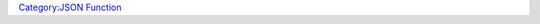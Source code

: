 .. contents::
   :depth: 3
..

.. raw:: mediawiki

   {{MacroFunction
   |name=json.append
   |version=1.3b49
   |description=
   Appends values to the end of a [[JSON_Array|JSON Array]]. An empty string ("") can be used to represent an empty [[JSON_Array|JSON Array]] to append the values to.

   |usage=
   <source lang="mtmacro" line>
   [h: jarr = json.append(jarr, value, ...)]
   </source>

   |example=
   <source lang="mtmacro" line>
     [h:a=json.fromList("a,1,g,4")][r: json.append(a, 55)]
     [r: json.append("", 1, 5, 8, 33)]
   </source>

   Returns
      ["a",1,"g",4,55]
      [1,5,8,33]
   }}

`Category:JSON Function <Category:JSON_Function>`__
